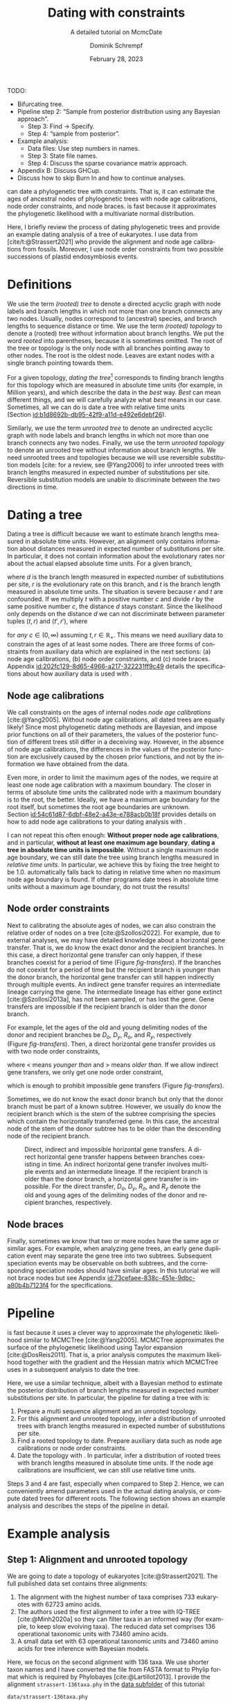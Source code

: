 #+options: ':t *:t -:t ::t <:t H:3 \n:nil ^:nil arch:headline author:t
#+options: broken-links:nil c:nil creator:nil d:(not "LOGBOOK") date:t e:t
#+options: email:nil f:t inline:t num:t p:nil pri:nil prop:nil stat:t tags:t
#+options: tasks:t tex:t timestamp:t title:t toc:nil todo:t |:t
#+title: Dating with constraints
#+subtitle: A detailed tutorial on McmcDate
#+date: February 28, 2023
#+author: Dominik Schrempf
#+email: dominik.schrempf@gmail.com
#+language: en
#+select_tags: export
#+exclude_tags: noexport
#+creator: Emacs 28.2 (Org mode 9.6)

#+latex_class: myArticle
#+latex_class_options: [minted,svg]
#+latex_header:
#+latex_header_extra:
#+description:
#+keywords:
#+subtitle:
#+latex_engraved_theme:
#+latex_compiler: unused; see `org-latex-pdf-process'

#+bibliography: ~/Evolutionary-Biology/Bibliography/bibliography.bib
#+cite_export: biblatex

#+latex: \newcommand*{\mcmcdate}{\mbox{McmcDate}}

TODO:
- Bifurcating tree.
- Pipeline step 2: "Sample from posterior distribution using any Bayesian
  approach".
  - Step 3: Find -> Specify.
  - Step 4: "sample from posterior".
- Example analysis:
  - Data files: Use step numbers in names.
  - Step 3: State file names.
  - Step 4: Discuss the sparse covariance matrix approach.
- Appendix B: Discuss GHCup.
- Discuss how to skip Burn In and how to continue analyses.

#+latex: \begin{abstract}
[[https://github.com/dschrempf/mcmc-date][\mcmcdate{}]] can date a phylogenetic tree with constraints. That is, it can
estimate the ages of ancestral nodes of phylogenetic trees with node age
calibrations, node order constraints, and node braces. \mcmcdate{} is fast
because it approximates the phylogenetic likelihood with a multivariate normal
distribution.

Here, I briefly review the process of dating phylogenetic trees and provide an
example dating analysis of a tree of eukaryotes. I use data from
[cite/t:@Strassert2021] who provide the alignment and node age calibrations from
fossils. Moreover, I use node order constraints from two possible successions of
plastid endosymbiosis events.
#+latex: \end{abstract}

\tableofcontents

* Definitions
We use the term /(rooted) tree/ to denote a directed acyclic graph with node
labels and branch lengths in which not more than one branch connects any two
nodes. Usually, nodes correspond to (ancestral) species, and branch lengths to
sequence distance or time. We use the term /(rooted) topology/ to denote a
(rooted) tree without information about branch lengths. We put the word /rooted/
into parentheses, because it is sometimes omitted. The root of the tree or
topology is the only node with all branches pointing away to other nodes. The
root is the oldest node. Leaves are extant nodes with a single branch pointing
towards them.

For a given topology, /dating the tree/[fn:1] corresponds to finding branch
lengths for this topology which are measured in absolute time units (for
example, in Million years), and which describe the data in the /best/ way.
/Best/ can mean different things, and we will carefully analyze what /best/
means in our case. Sometimes, all we can do is date a tree with relative time
units (Section\nbsp{}[[id:b1d8692b-db95-42f9-a11d-e492e6debf26]]).

Similarly, we use the term /unrooted tree/ to denote an undirected acyclic graph
with node labels and branch lengths in which not more than one branch connects
any two nodes. Finally, we use the term /unrooted topology/ to denote an
unrooted tree without information about branch lengths. We need unrooted trees
and topologies because we will use reversible substitution models [cite: for a
review, see @Yang2006] to infer unrooted trees with branch lengths measured in
expected number of substitutions per site. Reversible substitution models are
unable to discriminate between the two directions in time.

* Dating a tree
Dating a tree is difficult because we want to estimate branch lengths measured
in absolute time units. However, an alignment only contains information about
distances measured in expected number of substitutions per site. In particular,
it does not contain information about the evolutionary rates nor about the
actual elapsed absolute time units. For a given branch,
\begin{align}
\begin{split}
  d \; & \text{[expected number of substitutions]} = \\
    &r \; \text{[expected number of substitutions per year]} \cdot
    t \; \text{[years]},
\end{split}
\end{align}
where \(d\) is the branch length measured in expected number of substitutions
per site, \(r\) is the evolutionary rate on this branch, and \(t\) is the branch
length measured in absolute time units. The situation is severe because \(r\)
and \(t\) are confounded. If we multiply \(t\) with a positive number \(c\) and
divide \(r\) by the same positive number \(c\), the distance \(d\) stays
constant. Since the likelihood only depends on the distance \(d\) we can not
discriminate between parameter tuples \((t, r)\) and \((t', r')\), where
\begin{align}
  t' &= t \cdot c, \\
  r' &= r / c,
\end{align}
for /any/ \(c \in (0, \infty)\) assuming \(t, r \in \mathbb{R}_{+}\). This means
we need auxiliary data to constrain the ages of at least some nodes. There are
three forms of constraints from auxiliary data which are explained in the next
sections: (a) node age calibrations, (b) node order constraints, and (c) node
braces. Appendix\nbsp{}[[id:202fc129-8d65-4966-a217-322231ff9c49]] details the
specifications about how auxiliary data is used with \mcmcdate{}.

** Node age calibrations
:PROPERTIES:
:ID:       b1d8692b-db95-42f9-a11d-e492e6debf26
:END:
We call constraints on the ages of internal nodes /node age calibrations/
[cite:@Yang2005]. Without node age calibrations, all dated trees are equally
likely! Since most phylogenetic dating methods are Bayesian, and impose prior
functions on all of their parameters, the values of the posterior function of
different trees still differ in a deceiving way. However, in the absence of node
age calibrations, the differences in the values of the posterior function are
exclusively caused by the chosen prior functions, and not by the information we
have obtained from the data.

Even more, in order to limit the maximum ages of the nodes, we require at least
one node age calibration with a maximum boundary. The closer in terms of
absolute time units the calibrated node with a maximum boundary is to the root,
the better. Ideally, we have a maximum age boundary for the root itself, but
sometimes the root age boundaries are unknown.
Section\nbsp{}[[id:54c61d87-6dbf-48e2-a43e-e788acb0b18f]] provides details on how to
add node age calibrations to your dating analysis with \mcmcdate{}.

I can not repeat this often enough: *Without proper node age calibrations*, and
in particular, *without at least one maximum age boundary*, *dating a tree in
absolute time units is impossible*. Without a single maximum node age boundary,
we can still date the tree using branch lengths measured in /relative time
units/. In particular, we achieve this by fixing the tree height to be 1.0.
\mcmcdate{} automatically falls back to dating in relative time when no maximum
node age boundary is found. If other programs date trees in absolute time units
without a maximum age boundary, do not trust the results!

** Node order constraints
:PROPERTIES:
:ID:       59c21f15-25f3-4e0f-be18-0e94e83a2ac8
:END:
Next to calibrating the absolute ages of nodes, we can also constrain the
relative order of nodes on a tree [cite:@Szollosi2022]. For example, due to
external analyses, we may have detailed knowledge about a horizontal gene
transfer. That is, we do know the exact donor and the recipient branches. In
this case, a direct horizontal gene transfer can only happen, if these branches
coexist for a period of time (Figure\nbsp{}[[fig-transfers]]). If the branches do
not coexist for a period of time but the recipient branch is younger than the
donor branch, the horizontal gene transfer can still happen indirectly through
multiple events. An indirect gene transfer requires an intermediate lineage
carrying the gene. The intermediate lineage has either gone extinct
[cite:@Szollosi2013a], has not been sampled, or has lost the gene. Gene
transfers are impossible if the recipient branch is older than the donor branch.

For example, let the ages of the old and young delimiting nodes of the donor and
recipient branches be \(D_o\), \(D_y\), \(R_o\), and \(R_y\), respectively
(Figure\nbsp{}[[fig-transfers]]). Then, a direct horizontal gene transfer provides
us with two node order constraints,
\begin{align}
  D_y < R_o, \text{ and } D_o > R_y,
\end{align}
where \(<\) means /younger than/ and \(>\) means /older than/. If we allow
indirect gene transfers, we only get one node order constraint,
\begin{align}
  D_o > R_y,
\end{align}
which is enough to prohibit impossible gene transfers
(Figure\nbsp{}[[fig-transfers]]).

Sometimes, we do not know the exact donor branch but only that the donor branch
must be part of a known subtree. However, we usually do know the recipient
branch which is the stem of the subtree comprising the species which contain the
horizontally transferred gene. In this case, the ancestral node of the stem of
the donor subtree has to be older than the descending node of the recipient
branch.

#+caption: Direct, indirect and impossible horizontal gene transfers. A direct horizontal gene transfer happens between branches coexisting in time. An indirect horizontal gene transfer involves multiple events and an intermediate lineage. If the recipient branch is older than the donor branch, a horizontal gene transfer is impossible. For the direct transfer, \(D_o\), \(D_y\), \(R_o\), and \(R_y\) denote the old and young ages of the delimiting nodes of the donor and recipient branches, respectively.
#+attr_latex: :width 1.0\textwidth :placement [tb]
#+name: fig-transfers
[[file:figures/transfers.svg]]

** Node braces
:PROPERTIES:
:ID:       d2814da0-2d21-41e5-9ded-bfaa47840d32
:END:
Finally, sometimes we know that two or more nodes have the same age or similar
ages. For example, when analyzing gene trees, an early gene duplication event
may separate the gene tree into two subtrees. Subsequent speciation events may
be observable on both subtrees, and the corresponding speciation nodes should
have similar ages. In this tutorial we will not brace nodes but see
Appendix\nbsp{}[[id:73cefaee-838c-451e-9dbc-a80b4b7123f4]] for the specifications.

* Pipeline
\mcmcdate{} is fast because it uses a clever way to approximate the phylogenetic
likelihood similar to MCMCTree [cite:@Yang2005]. MCMCTree approximates the
surface of the phylogenetic likelihood using Taylor expansion
[cite:@DosReis2011]. That is, a prior analysis computes the maximum likelihood
together with the gradient and the Hessian matrix which MCMCTree uses in a
subsequent analysis to date the tree.

Here, we use a similar technique, albeit with a Bayesian method to estimate the
posterior distribution of branch lengths measured in expected number
substitutions per site. In particular, the pipeline for dating a tree with
\mcmcdate{} is:
1. Prepare a multi sequence alignment and an unrooted topology.
2. For this alignment and unrooted topology, infer a distribution of unrooted
   trees with branch lengths measured in expected number of substitutions per
   site.
3. Find a rooted topology to date. Prepare auxiliary data such as node age
   calibrations or node order constraints.
4. Date the topology with \mcmcdate{}. In particular, infer a distribution of
   rooted trees with branch lengths measured in absolute time units. If the node
   age calibrations are insufficient, we can still use relative time units.
Steps 3 and 4 are fast, especially when compared to Step 2. Hence, we can
conveniently amend parameters used in the actual dating analysis, or compute
dated trees for different roots. The following section shows an example analysis
and describes the steps of the pipeline in detail.

* Example analysis
** Step 1: Alignment and unrooted topology
We are going to date a topology of eukaryotes [cite:@Strassert2021]. The full
published data set contains three alignments:
1. The alignment with the highest number of taxa comprises 733 eukaryotes with
   62723 amino acids.
2. The authors used the first alignment to infer a tree with IQ-TREE
   [cite:@Minh2020a] so they can filter taxa in an informed way (for example, to
   keep slow evolving taxa). The reduced data set comprises 136 operational
   taxonomic units with 73460 amino acids.
3. A small data set with 63 operational taxonomic units and 73460 amino acids
   for tree inference with Bayesian models.
Here, we focus on the second alignment with 136 taxa. We use shorter taxon names
and I have converted the file from FASTA format to Phylip format which is
required by Phylobayes [cite:@Lartillot2013]. I provide the alignment
=strassert-136taxa.phy= in the [[https://github.com/dschrempf/mcmc-date/tree/master/tutorial/data][data subfolder]] of this tutorial:

#+name: step1-alignment
#+begin_src sh :exports results :results output :wrap "src text"
ls data/*.phy
#+end_src

#+results: step1-alignment
#+begin_src text
data/strassert-136taxa.phy
#+end_src

\noindent For the phylogenetic inference in the next step, we also need an
unrooted topology. I have removed root of the tree in Figure 3 in
[cite/t:@Strassert2021]. Similar to the alignment, I provide the unrooted
topology in the [[https://github.com/dschrempf/mcmc-date/tree/master/tutorial/data][data subfolder]] of this tutorial:

#+name: step1-unrooted-topology
#+begin_src sh :exports results :results output :wrap "src text"
ls data/*unrooted*
#+end_src

#+results: step1-unrooted-topology
#+begin_src text
data/strassert-136taxa.unrooted.tre
#+end_src

\noindent Please also see the [[https://github.com/dschrempf/mcmc-date/blob/master/tutorial/data][README specifying the license and availability]] of
the data.

** Step 2: Phylogenetic inference
:PROPERTIES:
:ID:       784b898f-11f6-433e-bb8a-9584f377c8ce
:END:
Here, we use a Bayesian method to estimate the posterior distribution. In
particular, we will use Phylobayes [cite:@Lartillot2013], which you need to
install (either the [[https://github.com/bayesiancook/phylobayes][sequential]] and [[https://github.com/bayesiancook/pbmpi][parallel]] version). In this step, we have to
decide on an evolutionary model. The optimal evolutionary model is determined by
the nature (for example, the time range between most recent common ancestor and
the leaves of the tree) and the size of the data set (that is, number of rows
and columns in the alignment) which is an indicator for the computational
requirements.

We identify evolutionary models using their exchangeabilities and possibly their
across-site compositional heterogeneity [cite:e.g., @Koshi1995] and rate
heterogeneity [cite:e.g., @Yang1993] models. One major advantage of \mcmcdate{}
is the possibility to date trees with complex evolutionary models to infer the
branch lengths measured in expected number of substitutions per site. In
particular, we can use models accounting for across-site compositional
heterogeneity which is important when dating trees over long evolutionary time
scales [cite:see, e.g., @Szantho2022]. For example, the evolutionary model
=GTR+CAT+G4= uses general time reversible exchangeabilities [cite:GTR,
@Tavare1986], the Bayesian CAT model [cite:@Lartillot2004] to account for
across-site compositional heterogeneity, and the gamma rate model
[cite:@Yang1993] with four components to account for across-site rate
heterogeneity.

In general, I recommend the following evolutionary models sorted from preferred
but more complex to fast but simpler: =GTR+CAT+G4=, =LG+CAT+G4= [cite:LG:
@Le2008a], =LG+EDM64+G4= [cite: EDM: @Schrempf2020a], =LG+C60+G4= [cite: C60:
@Quang2008], and =LG+G4=. Phylobayes usually takes a long time to run, and I
recommend using a dedicated environment such as a scientific cluster. Here, we
will use the =LG+G4= model and the following [[https://github.com/dschrempf/mcmc-date/blob/master/tutorial/data/1-phylobayes.sh][script]]:
#+name: step2-phylobayes
#+begin_src sh :exports both :wrap "src sh" :results output
cat data/step2-phylobayes
#+end_src

#+results: step2-phylobayes
#+begin_src sh
#!/usr/bin/env sh
export afn=strassert-136taxa.phy
export tfn=strassert-136taxa.unrooted.tre
export md=lg

pb -d $afn -T $tfn -ncat 1 -$md -dgam 4 -x 10 10000 "${afn}_${tfn}_${md}+g4"
#+end_src

Phylobayes (or any other Bayesian phylogenetic software package) samples from
the posterior distribution of trees, which is the input to \mcmcdate{}. I
provide the corresponding tree list file for this analysis in the [[https://github.com/dschrempf/mcmc-date/tree/master/tutorial/data][data
directory]]:
#+name: step2-treelist
#+begin_src sh :exports both :results output :wrap "src text"
head -n 3 data/strassert-136taxa-lg+g4.treelist | sed -E "s/(.{80}).*$/\1.../"
echo "..."
#+end_src

#+results: step2-treelist
#+begin_src text
(((((((((((((((((Al_Alexand:0.0416858,Al_Neocera:0.0751388):0.125206,(Al_Crypthe...
(((((((((((((((((Al_Alexand:0.0660346,Al_Neocera:0.0987786):0.0313159,(Al_Crypth...
(((((((((((((((((Al_Alexand:0.0654659,Al_Neocera:0.0983142):0.0284921,(Al_Crypth...
...
#+end_src

** Step 3: Rooted topology and auxiliary data
:PROPERTIES:
:ID:       54c61d87-6dbf-48e2-a43e-e788acb0b18f
:END:
[cite/t:@Strassert2021] discuss one unrooted topology with two possible root
positions. (1) The root separates amorphea from diaphoretickes and excavates
[cite: Figure 3 in @Strassert2021], and (2) the root separates amorphea and
excavates from diaphoretickes. Here, we choose option (1) because this tree also
appears in the main text. In general, \mcmcdate{} is fast enough to allow
analysis and comparison of more root positions. Further, we use auxiliary data
from 33 fossil calibrations compiled by [cite/t:@Strassert2021]. Finally, the
discussed order of endosymbiosis events enforce a set of node order constraints.
Here, we use the hypothesis of [cite/t:@Stiller2014], and direct transfers as
discussed in Section\nbsp{}[[id:59c21f15-25f3-4e0f-be18-0e94e83a2ac8]].

I provide the rooted tree, the node age calibration file in Newick tree format
(Appendix\nbsp{}[[id:28e89719-7885-45c7-ad93-eecd85c4d849]]), and the node order
constraint file in CSV format
(Appendix\nbsp{}[[id:724cf63d-f058-408a-b01c-e4b97ee6036a]]) in the [[https://github.com/dschrempf/mcmc-date/tree/master/tutorial/data][data directory]].

** Step 4: Dating with \mcmcdate{}
:PROPERTIES:
:ID:       7653e2e7-e030-4b75-bf15-aaa018ffef60
:END:
\mcmcdate{} is a Haskell program
(Appendix\nbsp{}[[id:a38b78be-7ee6-4340-946a-2a5d06385b66]]). Here, we will use a
[[https://github.com/dschrempf/mcmc-date/blob/master/scripts/run][wrapper script]] with a simple user interface, which also takes care of compiling
the executable. The wrapper script uses a configuration file which is a BASH
script assigning some variables:

#+name: step4-strassert-conf
#+begin_src sh :exports both :results output :wrap "src sh"
cat data/strassert.conf
#+end_src

#+results: step4-strassert-conf
#+begin_src sh
# Configuration of McmcDate nalysis for the Strassert dataset.

################################################################################
# Mandatory definitions.

# Analysis name (base file name of results).
analysis_name="strassert"
# File name of rooted tree in Newick format.
rooted_tree="strassert-136taxa.rooted.tre"
# File name of trees estimated by a Bayesian method such as Phylobayes. Contains
# a list of Newick trees.
trees="strassert-136taxa-lg+g4.treelist"

################################################################################
# Optional definitions.

# Calibrations. If the file ends with "csv", assume the calibrations are
# provided in CSV format. Otherwise, assume the calibrations are provided on a
# Newick tree (McmcTree specification; only L, U, and B are supported).
calibrations="strassert-136taxa-calibrations.rooted.tre"

# Constraints in CSV format.
constraints="strassert-136taxa-constraints-direct-stiller.csv"

# # Braces in JSON format.
#
# braces="braces.json"

# # Finally, a suffix can be provided to distinguish between results
# # directories.
#
# suffix="test"
#+end_src

\noindent Like so, we can execute \mcmcdate{}:
#+name: step4-mcmcdate
#+begin_src sh :exports code :eval never
cd data
./step4-mcmcdate -f strassert.conf -c -k ul s p
./step4-mcmcdate -f strassert.conf -c -k ul s r
#+end_src

\noindent In brief: =-f= specifies the configuration file; =-c= and =-k=
activate node age calibrations and node order constaints, respectively; =ul=
uses an uncorrelated log normal relaxed molcular clock model; =s= uses a sparse
covariance matrix when approximating the phylogenetic likelihood; the =p=
command stands for /prepare/; and the =r= command stands for /run/. I have
separated the preparation of input data from the actual MCMC inference so that
the we do not have to repeat the preparation step for subsequent MCMC
inferences. For a full list of the options and arguments of the wrapper script,
see Appendix\nbsp{}[[id:ea34b5bc-0dab-4308-b684-94af64713dbc]].

\mcmcdate{} is verbose in that it provides extensive logs to standard output as
well as detailed output files in a directory named
=results-calibrations-constraints-ulognormal-sparse=. The results directory
varies according to the options used for the MCMC inference. A [[https://github.com/dschrempf/mcmc-date/blob/master/tutorial/results.pdf][separate document
describes the results]] of analyses with \mcmcdate{}.

This specific analysis takes around two hours on my personal laptop. Hence, one
can date the tree using different auxiliary data files, rooted trees, or other
internal settings (Appendix\nbsp{}[[id:0d0620bf-1fc4-484c-b7b4-d6ffffe0b357]]).

** Optional: Marginal likelihood calculation
After setting up an analysis like in
Section\nbsp{}[[id:7653e2e7-e030-4b75-bf15-aaa018ffef60]], calculation of the
marginal likelihood is as easy as:
#+name: step4-mcmcdate-marginal-likelihood
#+begin_src sh :exports code :eval never
cd data
./step4-mcmcdate -f strassert.conf -c -k ul s m
#+end_src

\noindent The above command uses stepping stone sampling along 128 points to
calculate the marginal likelihood. \mcmcdate{} is fast, but even so, the above
command takes around 4 days on the computers I have used.

\appendix

* Auxiliary data specifications
:PROPERTIES:
:ID:       202fc129-8d65-4966-a217-322231ff9c49
:END:
The specifications match \mcmcdate{} version 1.0.0.0 and may change between
different versions of \mcmcdate{}.

** Node age calibrations
:PROPERTIES:
:ID:       28e89719-7885-45c7-ad93-eecd85c4d849
:END:
Node age calibrations can be provided in two ways:
- with comma separated value (CSV) files, or
- with Newick tree files (MCMCTree specification; see the documentation of
  MCMCTree; only L, U, and B are supported).
If the filename ends with =csv=, assume the calibrations are provided in CSV
format. Otherwise, assume the calibrations are provided on a Newick tree. The
CSV file has a header (see below), and one or more rows of the following format:
#+begin_src text :exports code
Name,LeafA,LeafB,YoungAge,YoungProbabilityMass,OldAge,OldProbabilityMass
#+end_src
In this case, the calibrated node is uniquely defined as the most recent common
ancestor of =LeafA= and =LeafB=. The age of the node is calibrated between the
lower (young) and upper (old) boundary. The probability mass describes the
softness (or hardness) of a boundary. In other words, the probability mass
describes the steepness of the decline of the prior function outside the
calibration interval. In general, the larger the probability mass the softer the
boundary. We specify probability masses with respect to a normalized time
interval of size \(1.0\). That is, probability masses have to be strictly
positive and strictly less than \(1.0\), which is the total probability mass in
the unit interval.

A case study: Assume the root has an age of \(4.5\;\text{Gya}\). Then, the
complete time interval from present (\(0\;\text{Gya}\)) to the position of the
root has a probability mass of \(1.0\). In this case, a probability mass value
of \num{1e-4} roughly corresponds to a time interval of \(4.5\;\text{Gy} \cdot
\num{1e-4} = 0.45\;\text{My}\). However, we attach halves of normal
distributions to the uniform node age calibration intervals, and so the prior
function at this specific boundary will decline to small values (a bit) faster
than within \(0.45\;\text{My}\). Of note, if the root is younger, for example,
at \(2.5\;\text{Gya}\), then a value of \num{1e-4} is stricter in terms of
absolute time units, and roughly corresponds to an interval of
\(0.25\;\text{My}\).

I usually use values between \num{1e-4} (hard) and \num{3e-2} (soft). If unsure,
use probability masses of \num{2.5e-2}, which corresponds to \(2.5\) percent
probability at each boundary or constraint. A probability mass close to \(1.0\)
will correspond to a prior function too soft to have any effect. Note that this
way of specifying boundary softness using relative values independent of the
actual node ages differs from MCMCTree which uses absolute values
[cite:@Yang2005]. When using a Newick tree to specify node age calibrations, and
when no probability masses are provided, a default value of \num{1e-2} is used.
This measure is in place to support the same input files as MCMCTree.

To specify one-sided node age calibrations, omit the other boundary and the
corresponding probability mass. For example, the following file defines a node
age calibration with a lower boundary at \num{1e6} time units (years in this
case) with probability mass \num{2.5e-2}:
#+begin_src text :exports code
Name,LeafA,LeafB,YoungAge,YoungProbabilityMass,OldAge,OldProbabilityMass
Primates,Human,Chimpanzees,1e6,2.5e-2,,
#+end_src

** Node order constraints
:PROPERTIES:
:ID:       724cf63d-f058-408a-b01c-e4b97ee6036a
:END:
Node order constraints are provided using a comma separated value (CSV) file
with a header (see below) and one ore more rows of the following format:
#+begin_src text :exports code
Name,YoungerLeafA,YoungerLeafB,OlderLeafA,OlderLeafB,ProbabilityMass
#+end_src
The younger and older nodes are uniquely defined as the most recent common
ancestors of =YoungerLeafA= and =YoungerLeafB=, as well as =OlderLeafA= and
=OlderLeafB=, respectively. As described in the previous section about node age
calibrations, the probability mass describes the softness (or hardness) of the
constraint. For example, the following file defines a constraint where the
ancestor of leaves =A= and =B= is younger than the ancestor of leaves =C= and
=D=:
#+begin_src text :exports code
Name,YoungerLeafA,YoungerLeafB,OlderLeafA,OlderLeafB,ProbabilityMass
ExampleConstraint,A,B,C,D,0.025
#+end_src
\mcmcdate{} reports and removes redundant constraints such as constraints
affecting nodes that are vertically related.

** Node braces
:PROPERTIES:
:ID:       73cefaee-838c-451e-9dbc-a80b4b7123f4
:END:
Node braces are provided using files in JavaScript object notation (JSON)
format. Similar to node age calibrations and node order constraints, the braced
nodes are specified using pairs of leaves. However, the softness (or hardness)
of braces is defined in a different way. The reason is that more than two nodes
can be braced, and so, there is no canonical way to describe the softness using
probability mass. Rather, for a specific node brace, the differences between the
node ages and the average age of all nodes in the particular node brace are
normally distributed with the provided standard deviation.

The following example defines two node braces constraining two and three nodes,
respectively:
#+begin_src json
[
  {
    "braceDataName": "Brace1",
    "braceDataNodes": [
      [
        "NodeXLeafA",
        "NodeXLeafB"
      ],
      [
        "NodeYLeafA",
        "NodeYLeafB"
      ]
    ],
    "braceDataStandardDeviation": 0.0001
  },
  {
    "braceDataName": "Brace2",
    "braceDataNodes": [
      [
        "NodeALeafA",
        "NodeALeafB"
      ],
      [
        "NodeBLeafA",
        "NodeBLeafB"
      ],
      [
        "NodeCLeafA",
        "NodeCLeafB"
      ]
    ],
    "braceDataStandardDeviation": 0.0001
  }
]
#+end_src
In this case, the braced nodes of the first node brace are uniquely defined as
the most recent common ancestors of =NodeXLeafA= and =NodeXLeafB=, as well as
=NodeYLeafA= and =NodeYLeafB=. The steepness of the brace prior function is
defined using the standard deviation. This file defines hard node braces.

* Internals
:PROPERTIES:
:ID:       a38b78be-7ee6-4340-946a-2a5d06385b66
:END:
I have written \mcmcdate{} in Haskell. The Haskell programming language is
versatile, interesting, and leads to more maintainable code with fewer bugs when
compared to other programming languages. Nevertheless, the tooling support is
sometimes sub-optimal. Before running \mcmcdate{} you need to compile the
Haskell code. In most cases, the [[https://github.com/dschrempf/mcmc-date/blob/master/scripts/run][wrapper script called =run=]], which is used in
this tutorial, does this for you in a reproducible way, and so there is no need
for manual action. Sometimes, however, manual action may be required.

In this case, you need a rough understanding of the tools involved. There are
two build tools commonly used with Haskell: =cabal-install=, and =Stack= with
binaries =cabal=, and =stack=, respectively. I recommend using =cabal-install=,
and the wrapper script uses =cabal-install= by default. If you want to use
=Stack=, use the option =-s= like so: =run -s ...=. See also the output of =run
-h=. In rare occasions you may want to clean your local build cache. You can do
this by running =cabal clean= or =stack clean=; or more strictly, by deleting
the =dist-newstyle= or =.stack-work= directories in you working directories for
=cabal-install= and =Stack=, respectively.

** Wrapper script
:PROPERTIES:
:ID:       ea34b5bc-0dab-4308-b684-94af64713dbc
:END:
The wrapper script tries to make a good compromise between usability and
customizability. It exposes some, but not all functionality of \mcmcdate{}:
#+name: wrapper-script
#+begin_src sh :exports both results :results output :wrap "src text"
./data/step4-mcmcdate -h
#+end_src

#+results: wrapper-script
#+begin_src text
Usage: step4-mcmcdate [OPTIONS] RELAXED_MOLECULAR_CLOCK_MODEL LIKELIHOOD_SPECIFICATION COMMANDS

Auxiliary data options:
-b Activate braces
-c Activate calibrations
-k Activate constraints

Algorithm related options:
-i NAME  Initialize state and cycle from previous analysis with NAME
-H       Activate Hamiltonian proposal (slow, but great convergence)
-m       Use Mc3 algorithm insteahd of Mhg

Other options:
-f FILE    Use a different analysis configuration file (relative path)
-n SUFFIX  Use an analysis suffix
-p         Activate profiling
-s         Use Haskell stack instead of cabal-install

Relaxed molecular clock model:
ug  Uncorrelated gamma model
ul  Uncorrelated log normal model
al  Autocorrelated log normal model

Likelihood specification:
f  Full covariance matix
s  Sparse covariance matrix
u  Univariate approach
n  No likelihood; use prior and auxiliary data only

Available commands:
p  Prepare analysis
r  Run dating analysis
c  Continue dating analysis
m  Compute marginal likelihood

A configuration file "analysis.conf" is required.
For reference, see the sample configuration file.
#+end_src
If you need to adjust specific parameters or settings, you can (a) call the
\mcmcdate{} executable directly, and, if this is not enough, (b) directly change
parameters or functions in the code. In the following, I briefly explain both
options.

** Direct invocation of \mcmcdate{}
:PROPERTIES:
:ID:       d753cace-4f9c-4212-a7c7-7e09cb8c9a80
:END:
Use the build tool of your choice (see above) to directly run \mcmcdate{}. For
example, with =cabal-install=:
#+name: direct-invocation
#+begin_src sh :exports both :results output :wrap "src text"
cabal run mcmc-date-run -- -h
#+end_src

#+results: direct-invocation
#+begin_src text
Up to date
mcmc-date; version 1.0.0.0

Usage: mcmc-date-run COMMAND

  Date a phylogenetic tree using calibrations and constraints

Available options:
  -h,--help                Show this help text

Available commands:
  prepare                  Prepare data
  run                      Run MCMC sampler
  continue                 Continue MCMC sampler
  marginal-likelihood      Calculate marginal likelihood
#+end_src

\noindent The help shows that \mcmcdate{} exposes four sub-commands. For
example, to get help about how to run a new analysis:
#+name: run-analysis
#+begin_src sh :exports both :results output :wrap "src text"
cabal run mcmc-date-run -- run -h
#+end_src

\noindent Hence, an example command line is:
#+name: example-run
#+begin_src sh :exports code
cabal run -- mcmc-date-run run \
  --analysis-name example \
  --calibrations "csv calibrations.csv" \
  --constraints "constraints.csv" \
  --relaxed-molecular-clock "UncorrelatedLogNormal" \
  --likelihood-spec "SparseMultivariateNormal 0.1"
#+end_src

\noindent Get help about how to continue an analysis with:
#+name: continue-analysis
#+begin_src sh :exports code :results output :wrap "src text"
cabal run mcmc-date-run -- continue -h
#+end_src

\noindent Consequently, continue the above example analysis with:
#+name: example-continue
#+begin_src sh :exports code
cabal run -- mcmc-date-run continue \
  --analysis-name example \
  --calibrations "csv calibrations.csv" \
  --constraints "constraints.csv" \
  --relaxed-molecular-clock "UncorrelatedLogNormal" \
  --likelihood-spec "SparseMultivariateNormal 0.1"
#+end_src

The commands are verbose. In my experience, detailed specification of the
parameters and settings on the command line involves more investment in the
beginning, but reduces the number of bogus analyses in the end.

** Understanding the Haskell code
:PROPERTIES:
:ID:       0d0620bf-1fc4-484c-b7b4-d6ffffe0b357
:END:
At the core of \mcmcdate{} are two libraries I have authored: [[https://hackage.haskell.org/package/mcmc][mcmc]], a general
purpose Markov chain Monte Carlo (MCMC) sampler with advanced algorithms; and
[[https://hackage.haskell.org/package/elynx-tree][elynx-tree]], a library for handling trees.

Additionally, I have separated \mcmcdate{} into two parts. Part (a) is the
executable =mcmc-date-run= with modules specifying the state space, the prior
and likelihood functions, the proposals, and MCMC-specific settings such as the
number of burn-in and normal iterations. These modules are in the subfolder
[[https://github.com/dschrempf/mcmc-date/tree/master/app][=app=]] of the \mcmcdate{} repository. Part (b) is a library containing prior
functions and proposals specific to phylogenetic trees. I will not provide
details for the library part here, but feel free to contact me for specific
questions if you want. In general, you can access detailed help by rendering and
opening the documentation directly contained in the source files:

#+name: McmcHaddock
#+begin_src sh :exports both :results output :wrap "src text"
cabal haddock mcmc-date
#+end_src

#+results: McmcHaddock
#+begin_src text
Build profile: -w ghc-9.2.4 -O1
In order, the following will be built (use -v for more details):
 - mcmc-date-1.0.0.0 (lib) (ephemeral targets)
Preprocessing library for mcmc-date-1.0.0.0..
Running Haddock on library for mcmc-date-1.0.0.0..
 100% (  4 /  4) in 'Mcmc.Tree.Import'
 100% ( 16 / 16) in 'Mcmc.Tree.Types'
 100% (  2 /  2) in 'Mcmc.Tree.Prior.Branch'
 100% ( 10 / 10) in 'Mcmc.Tree.Prior.Branch.RelaxedClock'
 100% (  6 /  6) in 'Mcmc.Tree.Prior.BirthDeath'
 100% (  3 /  3) in 'Mcmc.Tree.Monitor'
 100% ( 11 / 11) in 'Mcmc.Tree.Lens'
 100% ( 18 / 18) in 'Mcmc.Tree.Prior.Node.Constraint'
 100% ( 20 / 20) in 'Mcmc.Tree.Prior.Node.Calibration'
 100% (  2 /  2) in 'Mcmc.Tree.Prior.Node.CalibrationFromTree'
 100% ( 12 / 12) in 'Mcmc.Tree.Prior.Node.Brace'
 100% (  2 /  2) in 'Mcmc.Tree.Prior.Node.Combined'
 100% ( 12 / 12) in 'Mcmc.Tree.Proposal.Unconstrained'
 100% (  7 /  7) in 'Mcmc.Tree.Proposal.Ultrametric'
 100% (  7 /  7) in 'Mcmc.Tree.Proposal.Contrary'
 100% (  3 /  3) in 'Mcmc.Tree.Proposal.Brace'
 100% ( 22 / 22) in 'Mcmc.Tree'
Documentation created:
/home/dominik/Shared/haskell/mcmc-date/dist-newstyle/build/x86_64-linux/ghc-9.2.4/...
#+end_src
In my case, the documentation in HTML format is then available at
: ${SUBTITUTE_ABOVE_PATH}/mcmc-date-1.0.0.0/doc/html/mcmc-date/index.html
\noindent which, I am sure, you can remember easily. Did I already say that
Haskell tooling has room for improvements?

\noindent Now, back to the application part (a), which will most likely be more
important for you. In particular, you may want to have a look at the modules
- [[https://github.com/dschrempf/mcmc-date/blob/master/app/Definitions.hs][Definitions]] :: Contains proposals and monitors, as well as MCMC-specific
  settings. If you want to change the number of burn-in iterations, or the
  number of total iterations, have a look and change this file.
- [[https://github.com/dschrempf/mcmc-date/blob/master/app/State.hs][State]] :: Defines the state space. If you really want to understand what is
  going on, this should be your starting point. The documentation is detailed,
  and explains the separation of the time tree and rate tree objects, as well as
  the birth and death prior.

\noindent The other more important modules are:
- Main :: Contains functions to prepare the data, as well as to run and continue
  the analysis. This module also contains helper functions to calculate the
  marginal likelihood.
- Probability :: Defines the prior and likelihood functions. This module is
  important, if you want to tweak the prior.

\noindent The less important modules are:
- Hamiltonian :: Hamiltonian proposal.
- Monitor :: Prior specific monitoring functions.
- Options :: Handle command line options.
- Tools :: Miscellaneous tools.

* References :ignore:
#+print_bibliography:

* Footnotes

[fn:1] We should probably say /dating the topology/ but this phrase is not used.
